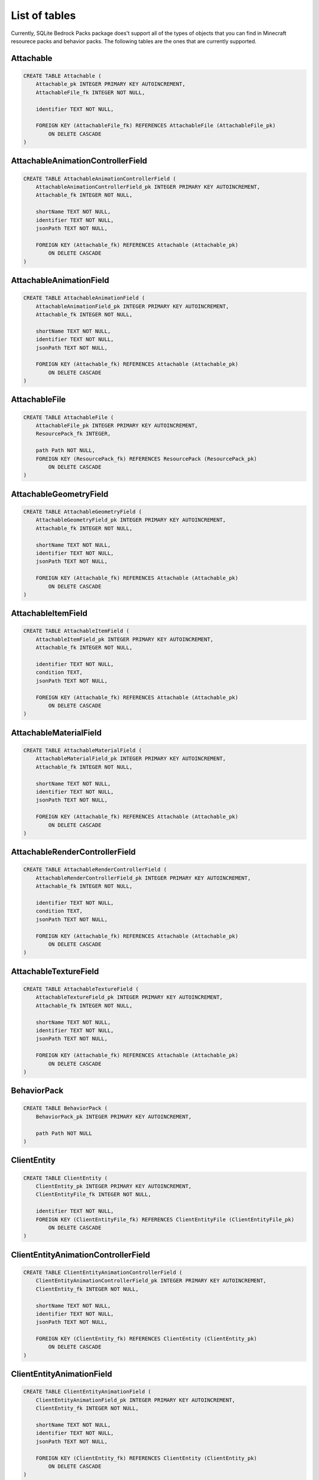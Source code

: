 List of tables
==============

Currently, SQLite Bedrock Packs package does't support all of the types of objects that you can find in Minecraft resourece packs and behavior packs. The following tables are the ones that are currently supported.

Attachable
----------

.. code-block:: sql

    CREATE TABLE Attachable (
        Attachable_pk INTEGER PRIMARY KEY AUTOINCREMENT,
        AttachableFile_fk INTEGER NOT NULL,
    
        identifier TEXT NOT NULL,
    
        FOREIGN KEY (AttachableFile_fk) REFERENCES AttachableFile (AttachableFile_pk)
            ON DELETE CASCADE
    )

AttachableAnimationControllerField
----------------------------------

.. code-block:: sql

    CREATE TABLE AttachableAnimationControllerField (
        AttachableAnimationControllerField_pk INTEGER PRIMARY KEY AUTOINCREMENT,
        Attachable_fk INTEGER NOT NULL,
    
        shortName TEXT NOT NULL,
        identifier TEXT NOT NULL,
        jsonPath TEXT NOT NULL,
    
        FOREIGN KEY (Attachable_fk) REFERENCES Attachable (Attachable_pk)
            ON DELETE CASCADE
    )

AttachableAnimationField
------------------------

.. code-block:: sql

    CREATE TABLE AttachableAnimationField (
        AttachableAnimationField_pk INTEGER PRIMARY KEY AUTOINCREMENT,
        Attachable_fk INTEGER NOT NULL,
    
        shortName TEXT NOT NULL,
        identifier TEXT NOT NULL,
        jsonPath TEXT NOT NULL,
    
        FOREIGN KEY (Attachable_fk) REFERENCES Attachable (Attachable_pk)
            ON DELETE CASCADE
    )

AttachableFile
--------------

.. code-block:: sql

    CREATE TABLE AttachableFile (
        AttachableFile_pk INTEGER PRIMARY KEY AUTOINCREMENT,
        ResourcePack_fk INTEGER,
    
        path Path NOT NULL,
        FOREIGN KEY (ResourcePack_fk) REFERENCES ResourcePack (ResourcePack_pk)
            ON DELETE CASCADE
    )

AttachableGeometryField
-----------------------

.. code-block:: sql

    CREATE TABLE AttachableGeometryField (
        AttachableGeometryField_pk INTEGER PRIMARY KEY AUTOINCREMENT,
        Attachable_fk INTEGER NOT NULL,
    
        shortName TEXT NOT NULL,
        identifier TEXT NOT NULL,
        jsonPath TEXT NOT NULL,
    
        FOREIGN KEY (Attachable_fk) REFERENCES Attachable (Attachable_pk)
            ON DELETE CASCADE
    )

AttachableItemField
-------------------

.. code-block:: sql

    CREATE TABLE AttachableItemField (
        AttachableItemField_pk INTEGER PRIMARY KEY AUTOINCREMENT,
        Attachable_fk INTEGER NOT NULL,
    
        identifier TEXT NOT NULL,
        condition TEXT,
        jsonPath TEXT NOT NULL,
    
        FOREIGN KEY (Attachable_fk) REFERENCES Attachable (Attachable_pk)
            ON DELETE CASCADE
    )

AttachableMaterialField
-----------------------

.. code-block:: sql

    CREATE TABLE AttachableMaterialField (
        AttachableMaterialField_pk INTEGER PRIMARY KEY AUTOINCREMENT,
        Attachable_fk INTEGER NOT NULL,
    
        shortName TEXT NOT NULL,
        identifier TEXT NOT NULL,
        jsonPath TEXT NOT NULL,
    
        FOREIGN KEY (Attachable_fk) REFERENCES Attachable (Attachable_pk)
            ON DELETE CASCADE
    )

AttachableRenderControllerField
-------------------------------

.. code-block:: sql

    CREATE TABLE AttachableRenderControllerField (
        AttachableRenderControllerField_pk INTEGER PRIMARY KEY AUTOINCREMENT,
        Attachable_fk INTEGER NOT NULL,
    
        identifier TEXT NOT NULL,
        condition TEXT,
        jsonPath TEXT NOT NULL,
    
        FOREIGN KEY (Attachable_fk) REFERENCES Attachable (Attachable_pk)
            ON DELETE CASCADE
    )

AttachableTextureField
----------------------

.. code-block:: sql

    CREATE TABLE AttachableTextureField (
        AttachableTextureField_pk INTEGER PRIMARY KEY AUTOINCREMENT,
        Attachable_fk INTEGER NOT NULL,
    
        shortName TEXT NOT NULL,
        identifier TEXT NOT NULL,
        jsonPath TEXT NOT NULL,
    
        FOREIGN KEY (Attachable_fk) REFERENCES Attachable (Attachable_pk)
            ON DELETE CASCADE
    )

BehaviorPack
------------

.. code-block:: sql

    CREATE TABLE BehaviorPack (
        BehaviorPack_pk INTEGER PRIMARY KEY AUTOINCREMENT,
    
        path Path NOT NULL
    )

ClientEntity
------------

.. code-block:: sql

    CREATE TABLE ClientEntity (
        ClientEntity_pk INTEGER PRIMARY KEY AUTOINCREMENT,
        ClientEntityFile_fk INTEGER NOT NULL,
    
        identifier TEXT NOT NULL,
        FOREIGN KEY (ClientEntityFile_fk) REFERENCES ClientEntityFile (ClientEntityFile_pk)
            ON DELETE CASCADE
    )

ClientEntityAnimationControllerField
------------------------------------

.. code-block:: sql

    CREATE TABLE ClientEntityAnimationControllerField (
        ClientEntityAnimationControllerField_pk INTEGER PRIMARY KEY AUTOINCREMENT,
        ClientEntity_fk INTEGER NOT NULL,
    
        shortName TEXT NOT NULL,
        identifier TEXT NOT NULL,
        jsonPath TEXT NOT NULL,
    
        FOREIGN KEY (ClientEntity_fk) REFERENCES ClientEntity (ClientEntity_pk)
            ON DELETE CASCADE
    )

ClientEntityAnimationField
--------------------------

.. code-block:: sql

    CREATE TABLE ClientEntityAnimationField (
        ClientEntityAnimationField_pk INTEGER PRIMARY KEY AUTOINCREMENT,
        ClientEntity_fk INTEGER NOT NULL,
    
        shortName TEXT NOT NULL,
        identifier TEXT NOT NULL,
        jsonPath TEXT NOT NULL,
    
        FOREIGN KEY (ClientEntity_fk) REFERENCES ClientEntity (ClientEntity_pk)
            ON DELETE CASCADE
    )

ClientEntityFile
----------------

.. code-block:: sql

    CREATE TABLE ClientEntityFile (
        ClientEntityFile_pk INTEGER PRIMARY KEY AUTOINCREMENT,
        ResourcePack_fk INTEGER,
    
        path Path NOT NULL,
        FOREIGN KEY (ResourcePack_fk) REFERENCES ResourcePack (ResourcePack_pk)
            ON DELETE CASCADE
    )

ClientEntityGeometryField
-------------------------

.. code-block:: sql

    CREATE TABLE ClientEntityGeometryField (
        ClientEntityGeometryField_pk INTEGER PRIMARY KEY AUTOINCREMENT,
        ClientEntity_fk INTEGER NOT NULL,
    
        shortName TEXT NOT NULL,
        identifier TEXT NOT NULL,
        jsonPath TEXT NOT NULL,
        
        FOREIGN KEY (ClientEntity_fk) REFERENCES ClientEntity (ClientEntity_pk)
            ON DELETE CASCADE
    )

ClientEntityMaterialField
-------------------------

.. code-block:: sql

    CREATE TABLE ClientEntityMaterialField (
        ClientEntityMaterialField_pk INTEGER PRIMARY KEY AUTOINCREMENT,
        ClientEntity_fk INTEGER NOT NULL,
    
        shortName TEXT NOT NULL,
        identifier TEXT NOT NULL,
        jsonPath TEXT NOT NULL,
    
        FOREIGN KEY (ClientEntity_fk) REFERENCES ClientEntity (ClientEntity_pk)
            ON DELETE CASCADE
    )

ClientEntityRenderControllerField
---------------------------------

.. code-block:: sql

    CREATE TABLE ClientEntityRenderControllerField (
        ClientEntityRenderControllerField_pk INTEGER PRIMARY KEY AUTOINCREMENT,
        ClientEntity_fk INTEGER NOT NULL,
    
        identifier TEXT NOT NULL,
        condition TEXT,
        jsonPath TEXT NOT NULL,
    
        FOREIGN KEY (ClientEntity_fk) REFERENCES ClientEntity (ClientEntity_pk)
            ON DELETE CASCADE
    )

ClientEntityTextureField
------------------------

.. code-block:: sql

    CREATE TABLE ClientEntityTextureField (
        ClientEntityTextureField_pk INTEGER PRIMARY KEY AUTOINCREMENT,
        ClientEntity_fk INTEGER NOT NULL,
    
    
        shortName TEXT NOT NULL,
        -- identifier is the path without the extension
        identifier TEXT NOT NULL,
        jsonPath TEXT NOT NULL,
    
        FOREIGN KEY (ClientEntity_fk) REFERENCES ClientEntity (ClientEntity_pk)
            ON DELETE CASCADE
    )

Geometry
--------

.. code-block:: sql

    CREATE TABLE Geometry (
        Geometry_pk INTEGER PRIMARY KEY AUTOINCREMENT,
        GeometryFile_fk INTEGER NOT NULL,
    
        identifier TEXT NOT NULL,
        parent TEXT,
        jsonPath TEXT NOT NULL,
    
        FOREIGN KEY (GeometryFile_fk) REFERENCES GeometryFile (GeometryFile_pk)
            ON DELETE CASCADE
    )

GeometryFile
------------

.. code-block:: sql

    CREATE TABLE GeometryFile (
        GeometryFile_pk INTEGER PRIMARY KEY AUTOINCREMENT,
        ResourcePack_fk INTEGER,
    
        path Path NOT NULL,
        FOREIGN KEY (ResourcePack_fk) REFERENCES ResourcePack (ResourcePack_pk)
            ON DELETE CASCADE
    )

Particle
--------

.. code-block:: sql

    CREATE TABLE Particle (
        Particle_pk INTEGER PRIMARY KEY AUTOINCREMENT,
        ParticleFile_fk INTEGER NOT NULL,
    
        identifier TEXT NOT NULL,
        material TEXT,
        texture TEXT,
        FOREIGN KEY (ParticleFile_fk) REFERENCES ParticleFile (ParticleFile_pk)
            ON DELETE CASCADE
    )

ParticleFile
------------

.. code-block:: sql

    CREATE TABLE ParticleFile (
        ParticleFile_pk INTEGER PRIMARY KEY AUTOINCREMENT,
        ResourcePack_fk INTEGER,
    
        path Path NOT NULL,
        FOREIGN KEY (ResourcePack_fk) REFERENCES ResourcePack (ResourcePack_pk)
            ON DELETE CASCADE
    )

RenderController
----------------

.. code-block:: sql

    CREATE TABLE RenderController (
        RenderController_pk INTEGER PRIMARY KEY AUTOINCREMENT,
        RenderControllerFile_fk INTEGER NOT NULL,
    
        identifier TEXT NOT NULL,
        jsonPath TEXT NOT NULL,
    
        FOREIGN KEY (RenderControllerFile_fk) REFERENCES RenderControllerFile (RenderControllerFile_pk)
            ON DELETE CASCADE
    )

RenderControllerFile
--------------------

.. code-block:: sql

    CREATE TABLE RenderControllerFile (
        RenderControllerFile_pk INTEGER PRIMARY KEY AUTOINCREMENT,
        ResourcePack_fk INTEGER,
    
        path Path NOT NULL,
        FOREIGN KEY (ResourcePack_fk) REFERENCES ResourcePack (ResourcePack_pk)
            ON DELETE CASCADE
    )

RenderControllerGeometryField
-----------------------------

.. code-block:: sql

    CREATE TABLE RenderControllerGeometryField (
        RenderControllerGeometryField_pk INTEGER PRIMARY KEY AUTOINCREMENT,
        RenderController_fk INTEGER NOT NULL,
    
        ownerArray TEXT,
        inOwnerArrayJsonPath TEXT, -- Path to the item in the owner array
        shortName TEXT NOT NULL,
        jsonPath TEXT NOT NULL,
    
        FOREIGN KEY (RenderController_fk) REFERENCES RenderController (RenderController_pk)
            ON DELETE CASCADE
    )

RenderControllerMaterialsField
------------------------------

.. code-block:: sql

    CREATE TABLE RenderControllerMaterialsField (
        RenderControllerMaterialsField_pk INTEGER PRIMARY KEY AUTOINCREMENT,
        RenderController_fk INTEGER NOT NULL,
    
        ownerArray TEXT,
        inOwnerArrayJsonPath TEXT, -- Path to the item in the owner array
        shortName TEXT NOT NULL,
        jsonPath TEXT NOT NULL,
    
        -- The star pattern that matches the bone name
        boneNamePattern TEXT,
        FOREIGN KEY (RenderController_fk) REFERENCES RenderController (RenderController_pk)
            ON DELETE CASCADE
    )

RenderControllerTexturesField
-----------------------------

.. code-block:: sql

    CREATE TABLE RenderControllerTexturesField (
        RenderControllerTexturesField_pk INTEGER PRIMARY KEY AUTOINCREMENT,
        RenderController_fk INTEGER NOT NULL,
    
        ownerArray TEXT,
        inOwnerArrayJsonPath TEXT, -- Path to the item in the owner array
        shortName TEXT NOT NULL,
        jsonPath TEXT NOT NULL,
    
        FOREIGN KEY (RenderController_fk) REFERENCES RenderController (RenderController_pk)
            ON DELETE CASCADE
    )

ResourcePack
------------

.. code-block:: sql

    CREATE TABLE ResourcePack (
        ResourcePack_pk INTEGER PRIMARY KEY AUTOINCREMENT,
    
        path Path NOT NULL
    )

RpAnimation
-----------

.. code-block:: sql

    CREATE TABLE RpAnimation (
        RpAnimation_pk INTEGER PRIMARY KEY AUTOINCREMENT,
        RpAnimationFile_fk INTEGER NOT NULL,
    
        identifier TEXT NOT NULL,
        jsonPath TEXT NOT NULL,
        
        FOREIGN KEY (RpAnimationFile_fk) REFERENCES RpAnimationFile (RpAnimationFile_pk)
            ON DELETE CASCADE
    )

RpAnimationController
---------------------

.. code-block:: sql

    CREATE TABLE RpAnimationController (
        RpAnimationController_pk INTEGER PRIMARY KEY AUTOINCREMENT,
        RpAnimationControllerFile_fk INTEGER NOT NULL,
    
        identifier TEXT NOT NULL,
        jsonPath TEXT NOT NULL,
        
        FOREIGN KEY (RpAnimationControllerFile_fk) REFERENCES RpAnimationControllerFile (RpAnimationControllerFile_pk)
            ON DELETE CASCADE
    )

RpAnimationControllerFile
-------------------------

.. code-block:: sql

    CREATE TABLE RpAnimationControllerFile (
        RpAnimationControllerFile_pk INTEGER PRIMARY KEY AUTOINCREMENT,
        ResourcePack_fk INTEGER,
    
        path Path NOT NULL,
        FOREIGN KEY (ResourcePack_fk) REFERENCES ResourcePack (ResourcePack_pk)
            ON DELETE CASCADE
    )

RpAnimationControllerParticleEffect
-----------------------------------

.. code-block:: sql

    CREATE TABLE RpAnimationControllerParticleEffect (
        RpAnimationControllerParticleEffect_pk INTEGER PRIMARY KEY AUTOINCREMENT,
        RpAnimationController_fk INTEGER NOT NULL,
    
        shortName TEXT NOT NULL,
        jsonPath TEXT NOT NULL,
    
        FOREIGN KEY (RpAnimationController_fk) REFERENCES RpAnimationController (RpAnimationController_pk)
            ON DELETE CASCADE
    )

RpAnimationControllerSoundEffect
--------------------------------

.. code-block:: sql

    CREATE TABLE RpAnimationControllerSoundEffect (
        RpAnimationControllerSoundEffect_pk INTEGER PRIMARY KEY AUTOINCREMENT,
        RpAnimationController_fk INTEGER NOT NULL,
    
        shortName TEXT NOT NULL,
        jsonPath TEXT NOT NULL,
    
        FOREIGN KEY (RpAnimationController_fk) REFERENCES RpAnimationController (RpAnimationController_pk)
            ON DELETE CASCADE
    )

RpAnimationFile
---------------

.. code-block:: sql

    CREATE TABLE RpAnimationFile (
        RpAnimationFile_pk INTEGER PRIMARY KEY AUTOINCREMENT,
        ResourcePack_fk INTEGER,
    
        path Path NOT NULL,
        FOREIGN KEY (ResourcePack_fk) REFERENCES ResourcePack (ResourcePack_pk)
            ON DELETE CASCADE
    )

RpAnimationParticleEffect
-------------------------

.. code-block:: sql

    CREATE TABLE RpAnimationParticleEffect (
        RpAnimationParticleEffect_pk INTEGER PRIMARY KEY AUTOINCREMENT,
        RpAnimation_fk INTEGER NOT NULL,
    
        shortName TEXT NOT NULL,
        jsonPath TEXT NOT NULL,
    
        FOREIGN KEY (RpAnimation_fk) REFERENCES RpAnimation (RpAnimation_pk)
            ON DELETE CASCADE
    )

RpAnimationSoundEffect
----------------------

.. code-block:: sql

    CREATE TABLE RpAnimationSoundEffect (
        RpAnimationSoundEffect_pk INTEGER PRIMARY KEY AUTOINCREMENT,
        RpAnimation_fk INTEGER NOT NULL,
    
        shortName TEXT NOT NULL,
        jsonPath TEXT NOT NULL,
    
        FOREIGN KEY (RpAnimation_fk) REFERENCES RpAnimation (RpAnimation_pk)
            ON DELETE CASCADE
    )

SoundDefinition
---------------

.. code-block:: sql

    CREATE TABLE SoundDefinition (
        SoundDefinition_pk INTEGER PRIMARY KEY AUTOINCREMENT,
        SoundDefinitionsFile_fk INTEGER NOT NULL,
    
        identifier TEXT NOT NULL,
        jsonPath TEXT NOT NULL,
    
        FOREIGN KEY (SoundDefinitionsFile_fk) REFERENCES SoundDefinitionsFile (SoundDefinitionsFile_pk)
            ON DELETE CASCADE
    )

SoundDefinitionSoundField
-------------------------

.. code-block:: sql

    CREATE TABLE SoundDefinitionSoundField (
        SoundDefinitionSoundField_pk INTEGER PRIMARY KEY AUTOINCREMENT,
        SoundDefinition_fk INTEGER NOT NULL,
    
        identifier TEXT NOT NULL,
        jsonPath TEXT NOT NULL,
    
        FOREIGN KEY (SoundDefinition_fk) REFERENCES SoundDefinition (SoundDefinition_pk)
            ON DELETE CASCADE
    )

SoundDefinitionsFile
--------------------

.. code-block:: sql

    CREATE TABLE SoundDefinitionsFile (
        SoundDefinitionsFile_pk INTEGER PRIMARY KEY AUTOINCREMENT,
        ResourcePack_fk INTEGER,
    
        path Path NOT NULL,
        FOREIGN KEY (ResourcePack_fk) REFERENCES ResourcePack (ResourcePack_pk)
            ON DELETE CASCADE
    )

SoundFile
---------

.. code-block:: sql

    CREATE TABLE SoundFile (
        SoundFile_pk INTEGER PRIMARY KEY AUTOINCREMENT,
        ResourcePack_fk INTEGER,
    
        path Path NOT NULL,
        -- The identifier is the path without extension. This is added to the DB to
        -- make searches easier.
        identifier TEXT NOT NULL,
        FOREIGN KEY (ResourcePack_fk) REFERENCES ResourcePack (ResourcePack_pk)
            ON DELETE CASCADE
    )

TextureFile
-----------

.. code-block:: sql

    CREATE TABLE TextureFile (
        TextureFile_pk INTEGER PRIMARY KEY AUTOINCREMENT,
        ResourcePack_fk INTEGER,
    
        path Path NOT NULL,
        -- The identifier is the path without extension. This is added to the DB to
        -- make searches easier.
        identifier TEXT NOT NULL,
        FOREIGN KEY (ResourcePack_fk) REFERENCES ResourcePack (ResourcePack_pk)
            ON DELETE CASCADE
    )

